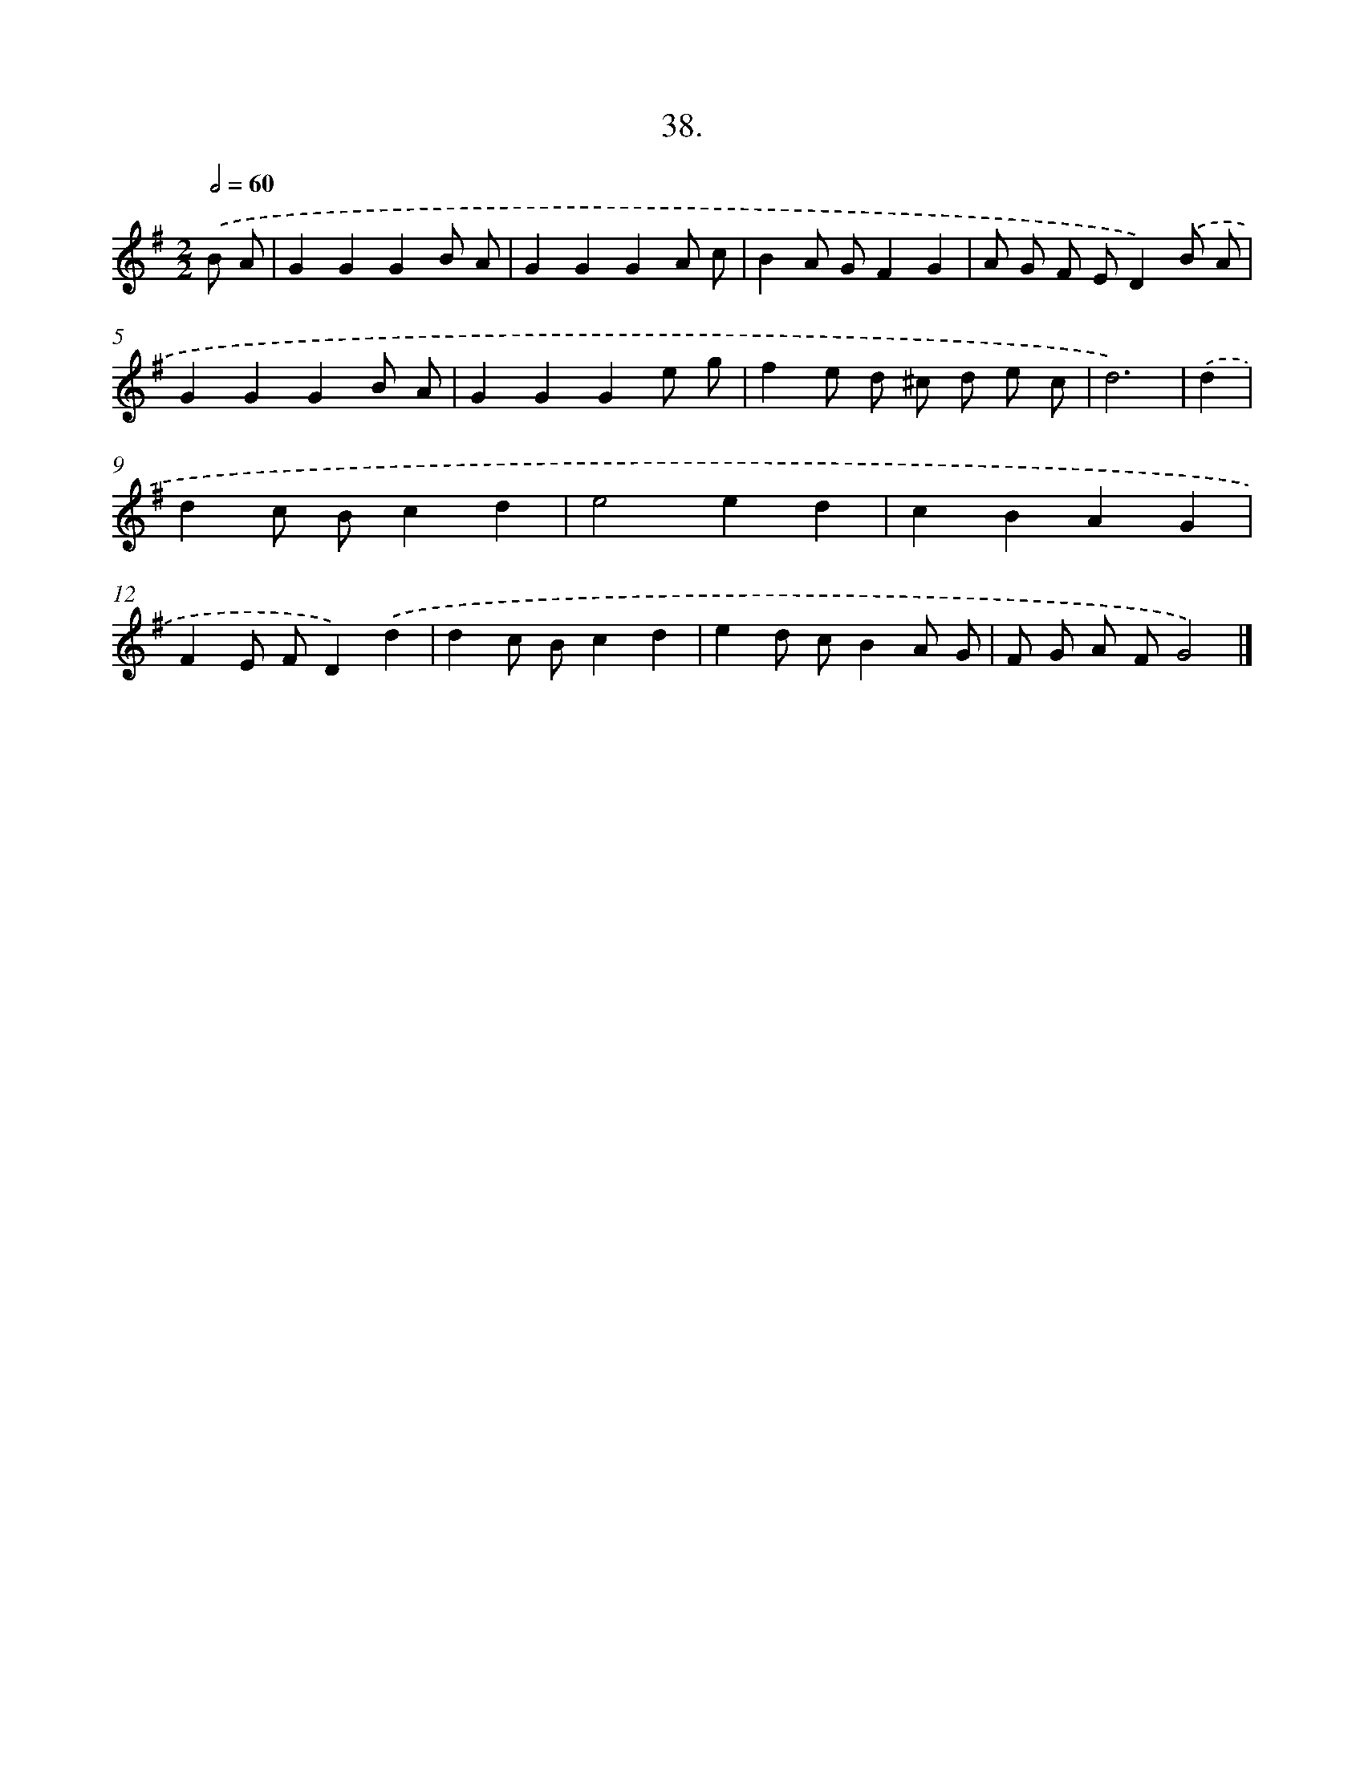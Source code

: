 X: 13752
T: 38.
%%abc-version 2.0
%%abcx-abcm2ps-target-version 5.9.1 (29 Sep 2008)
%%abc-creator hum2abc beta
%%abcx-conversion-date 2018/11/01 14:37:37
%%humdrum-veritas 2702007212
%%humdrum-veritas-data 399040895
%%continueall 1
%%barnumbers 0
L: 1/8
M: 2/2
Q: 1/2=60
K: G clef=treble
.('B A [I:setbarnb 1]|
G2G2G2B A |
G2G2G2A c |
B2A GF2G2 |
A G F ED2).('B A |
G2G2G2B A |
G2G2G2e g |
f2e d ^c d e c |
d6) |
.('d2 [I:setbarnb 9]|
d2c Bc2d2 |
e4e2d2 |
c2B2A2G2 |
F2E FD2).('d2 |
d2c Bc2d2 |
e2d cB2A G |
F G A FG4) |]
